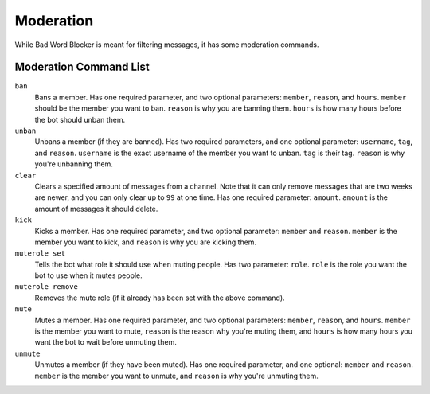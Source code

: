 Moderation
==========
While Bad Word Blocker is meant for filtering messages, it has some moderation commands.

Moderation Command List
-----------------------

``ban``
    Bans a member. Has one required parameter, and two optional parameters: ``member``, ``reason``, and ``hours``. ``member`` should be the member you want to ban. ``reason`` is why you are banning them. ``hours`` is how many hours before the bot should unban them.

``unban``
    Unbans a member (if they are banned). Has two required parameters, and one optional parameter: ``username``, ``tag``, and ``reason``. ``username`` is the exact username of the member you want to unban. ``tag`` is their tag. ``reason`` is why you're unbanning them.

``clear``
    Clears a specified amount of messages from a channel. Note that it can only remove messages that are two weeks are newer, and you can only clear up to ``99`` at one time. Has one required parameter: ``amount``. ``amount`` is the amount of messages it should delete.

``kick``
    Kicks a member. Has one required parameter, and two optional parameter: ``member`` and ``reason``. ``member`` is the member you want to kick, and ``reason`` is why you are kicking them.

``muterole set``
    Tells the bot what role it should use when muting people. Has two parameter: ``role``. ``role`` is the role you want the bot to use when it mutes people. 

``muterole remove``
    Removes the mute role (if it already has been set with the above command).

``mute``
    Mutes a member. Has one required parameter, and two optional parameters: ``member``, ``reason``, and ``hours``. ``member`` is the member you want to mute, ``reason`` is the reason why you're muting them, and ``hours`` is how many hours you want the bot to wait before unmuting them.

``unmute``
    Unmutes a member (if they have been muted). Has one required parameter, and one optional: ``member`` and ``reason``. ``member`` is the member you want to unmute, and ``reason`` is why you're unmuting them.

